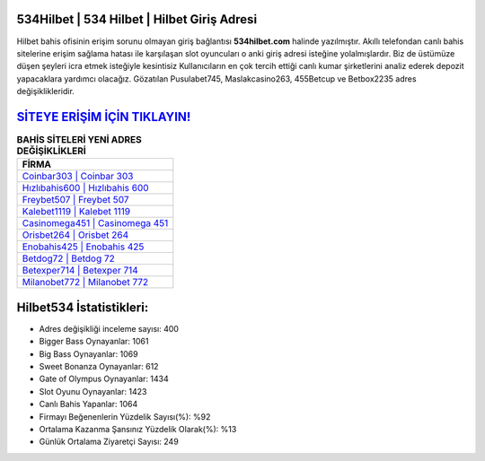 ﻿534Hilbet | 534 Hilbet | Hilbet Giriş Adresi
===================================

.. image:: images/hilbet-giris.jpg
   :width: 600
   
Hilbet bahis ofisinin erişim sorunu olmayan giriş bağlantısı **534hilbet.com** halinde yazılmıştır. Akıllı telefondan canlı bahis sitelerine erişim sağlama hatası ile karşılaşan slot oyuncuları o anki giriş adresi isteğine yolalmışlardır. Biz de üstümüze düşen şeyleri icra etmek isteğiyle kesintisiz Kullanıcıların en çok tercih ettiği canlı kumar şirketlerini analiz ederek depozit yapacaklara yardımcı olacağız. Gözatılan Pusulabet745, Maslakcasino263, 455Betcup ve Betbox2235 adres değişiklikleridir.

`SİTEYE ERİŞİM İÇİN TIKLAYIN! <https://cutt.ly/QwVVg2Vk>`_
==============

.. list-table:: **BAHİS SİTELERİ YENİ ADRES DEĞİŞİKLİKLERİ**
   :widths: 100
   :header-rows: 1

   * - FİRMA
   * - `Coinbar303 | Coinbar 303 <coinbar303-coinbar-303-coinbar-giris-adresi.html>`_
   * - `Hızlıbahis600 | Hızlıbahis 600 <hizlibahis600-hizlibahis-600-hizlibahis-giris-adresi.html>`_
   * - `Freybet507 | Freybet 507 <freybet507-freybet-507-freybet-giris-adresi.html>`_	 
   * - `Kalebet1119 | Kalebet 1119 <kalebet1119-kalebet-1119-kalebet-giris-adresi.html>`_	 
   * - `Casinomega451 | Casinomega 451 <casinomega451-casinomega-451-casinomega-giris-adresi.html>`_ 
   * - `Orisbet264 | Orisbet 264 <orisbet264-orisbet-264-orisbet-giris-adresi.html>`_
   * - `Enobahis425 | Enobahis 425 <enobahis425-enobahis-425-enobahis-giris-adresi.html>`_	 
   * - `Betdog72 | Betdog 72 <betdog72-betdog-72-betdog-giris-adresi.html>`_
   * - `Betexper714 | Betexper 714 <betexper714-betexper-714-betexper-giris-adresi.html>`_
   * - `Milanobet772 | Milanobet 772 <milanobet772-milanobet-772-milanobet-giris-adresi.html>`_
	 
Hilbet534 İstatistikleri:
===================================	 
* Adres değişikliği inceleme sayısı: 400
* Bigger Bass Oynayanlar: 1061
* Big Bass Oynayanlar: 1069
* Sweet Bonanza Oynayanlar: 612
* Gate of Olympus Oynayanlar: 1434
* Slot Oyunu Oynayanlar: 1423
* Canlı Bahis Yapanlar: 1064
* Firmayı Beğenenlerin Yüzdelik Sayısı(%): %92
* Ortalama Kazanma Şansınız Yüzdelik Olarak(%): %13
* Günlük Ortalama Ziyaretçi Sayısı: 249
